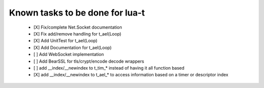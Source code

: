 Known tasks to be done for lua-t
================================


 - [X] Fix/complete Net.Socket documentation
 - [X] Fix add/remove handling for t_ael(Loop)
 - [X] Add UnitTest for t_ael(Loop)
 - [X] Add Documentation for t_ael(Loop)
 - [ ] Add WebSocket implementation
 - [ ] Add BearSSL for tls/crypt/encode decode wrappers
 - [ ] add __index/__newindex to t_tim_* instead of having it all function
   based
 - [X] add __index/__newindex to t_ael_* to access information based on a
   timer or descriptor index
